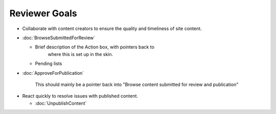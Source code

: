 Reviewer Goals
==============

* Collaborate with content creators to ensure the quality and timeliness of
  site content.

- :doc:`BrowseSubmittedForReview`

  - Brief description of the Action box, with pointers back to
     where this is set up in the skin.

  - Pending lists

- :doc:`ApproveForPublication`

    This should mainly be a pointer back into "Browse content
    submitted for review and publication"

* React quickly to resolve issues with published content.

  - :doc:`UnpublishContent`

